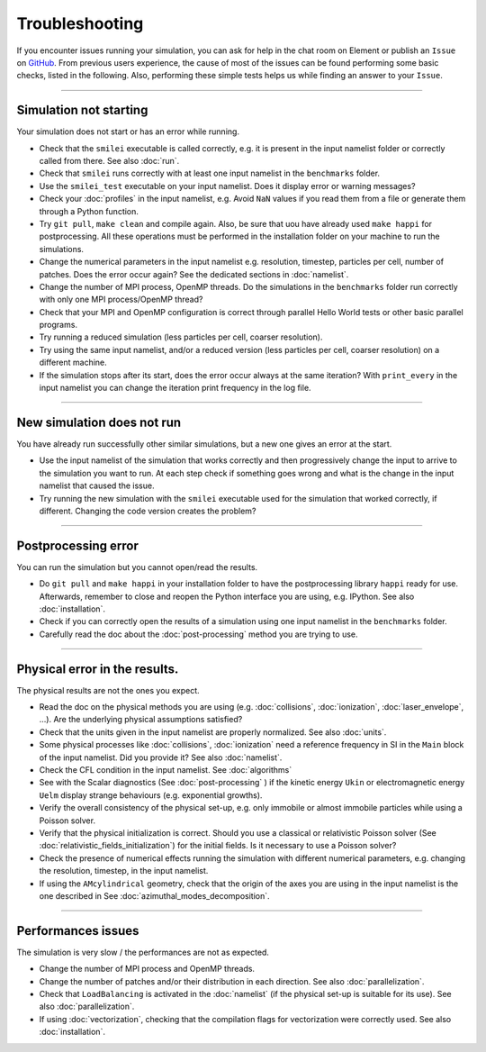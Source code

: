 Troubleshooting
---------------------

If you encounter issues running your simulation, you can ask for help in the chat room on Element or publish an ``Issue`` on `GitHub <https://github.com/SmileiPIC/Smilei/issues>`_.
From previous users experience, the cause of most of the issues can be found performing some basic checks, listed in the following. 
Also, performing these simple tests helps us while finding an answer to your ``Issue``.

----

Simulation not starting
^^^^^^^^^^^^^^^^^^^^^^^^

Your simulation does not start or has an error while running.

* Check that the ``smilei`` executable is called correctly, e.g. it is present in the input namelist folder or correctly called from there. See also :doc:`run`.
* Check that ``smilei`` runs correctly with at least one input namelist in the ``benchmarks`` folder.
* Use the ``smilei_test`` executable on your input namelist. Does it display error or warning messages?
* Check your :doc:`profiles` in the input namelist, e.g. Avoid ``NaN`` values if you read them from a file or generate them through a Python function.
* Try ``git pull``, ``make clean`` and compile again. Also, be sure that uou have already used ``make happi`` for postprocessing. All these operations must be performed in the installation folder on your machine to run the simulations.
* Change the numerical parameters in the input namelist e.g. resolution, timestep, particles per cell, number of patches. Does the error occur again? See the dedicated sections in :doc:`namelist`.
* Change the number of MPI process, OpenMP threads. Do the simulations in the ``benchmarks`` folder run correctly with only one MPI process/OpenMP thread?
* Check that your MPI and OpenMP configuration is correct through parallel Hello World tests or other basic parallel programs.
* Try running a reduced simulation (less particles per cell, coarser resolution).
* Try using the same input namelist, and/or a reduced version (less particles per cell, coarser resolution) on a different machine.
* If the simulation stops after its start, does the error occur always at the same iteration? With ``print_every`` in the input namelist you can change the iteration print frequency in the log file. 

----

New simulation does not run
^^^^^^^^^^^^^^^^^^^^^^^^^^^^^^^^^^^

You have already run successfully other similar simulations, but a new one gives an error at the start.

* Use the input namelist of the simulation that works correctly and then progressively change the input to arrive to the simulation you want to run. At each step check if something goes wrong and what is the change in the input namelist that caused the issue.
* Try running the new simulation with the ``smilei`` executable used for the simulation that worked correctly, if different. Changing the code version creates the problem?

----

Postprocessing error
^^^^^^^^^^^^^^^^^^^^^^^^^^^^^^^^^^^

You can run the simulation but you cannot open/read the results.

* Do ``git pull`` and ``make happi`` in your installation folder to have the postprocessing library ``happi`` ready for use. Afterwards, remember to close and reopen the Python interface you are using, e.g. IPython. See also :doc:`installation`.
* Check if you can correctly open the results of a simulation using one input namelist in the ``benchmarks`` folder.
* Carefully read the doc about the :doc:`post-processing` method you are trying to use.


----

Physical error in the results.
^^^^^^^^^^^^^^^^^^^^^^^^^^^^^^^^^^^

The physical results are not the ones you expect. 

* Read the doc on the physical methods you are using (e.g. :doc:`collisions`, :doc:`ionization`, :doc:`laser_envelope`, ...). Are the underlying physical assumptions satisfied?
* Check that the units given in the input namelist are properly normalized. See also :doc:`units`.
* Some physical processes like :doc:`collisions`, :doc:`ionization` need a reference frequency in SI in the ``Main`` block of the input namelist. Did you provide it? See also :doc:`namelist`.
* Check the CFL condition in the input namelist. See :doc:`algorithms`
* See with the Scalar diagnostics (See :doc:`post-processing` ) if the kinetic energy ``Ukin`` or electromagnetic energy ``Uelm`` display strange behaviours (e.g. exponential growths).
* Verify the overall consistency of the physical set-up, e.g. only immobile or almost immobile particles while using a Poisson solver.
* Verify that the physical initialization is correct. Should you use a classical or relativistic Poisson solver (See :doc:`relativistic_fields_initialization`) for the initial fields. Is it necessary to use a Poisson solver?
* Check the presence of numerical effects running the simulation with different numerical parameters, e.g. changing the resolution, timestep, in the input namelist.
* If using the ``AMcylindrical`` geometry, check that the origin of the axes you are using in the input namelist is the one described in See :doc:`azimuthal_modes_decomposition`.

----

Performances issues
^^^^^^^^^^^^^^^^^^^^^^^^^^^^^^^^^^^

The simulation is very slow / the performances are not as expected.

* Change the number of MPI process and OpenMP threads.
* Change the number of patches and/or their distribution in each direction. See also :doc:`parallelization`.
* Check that ``LoadBalancing`` is activated in the :doc:`namelist` (if the physical set-up is suitable for its use). See also :doc:`parallelization`.
* If using :doc:`vectorization`, checking that the compilation flags for vectorization were correctly used. See also :doc:`installation`.


